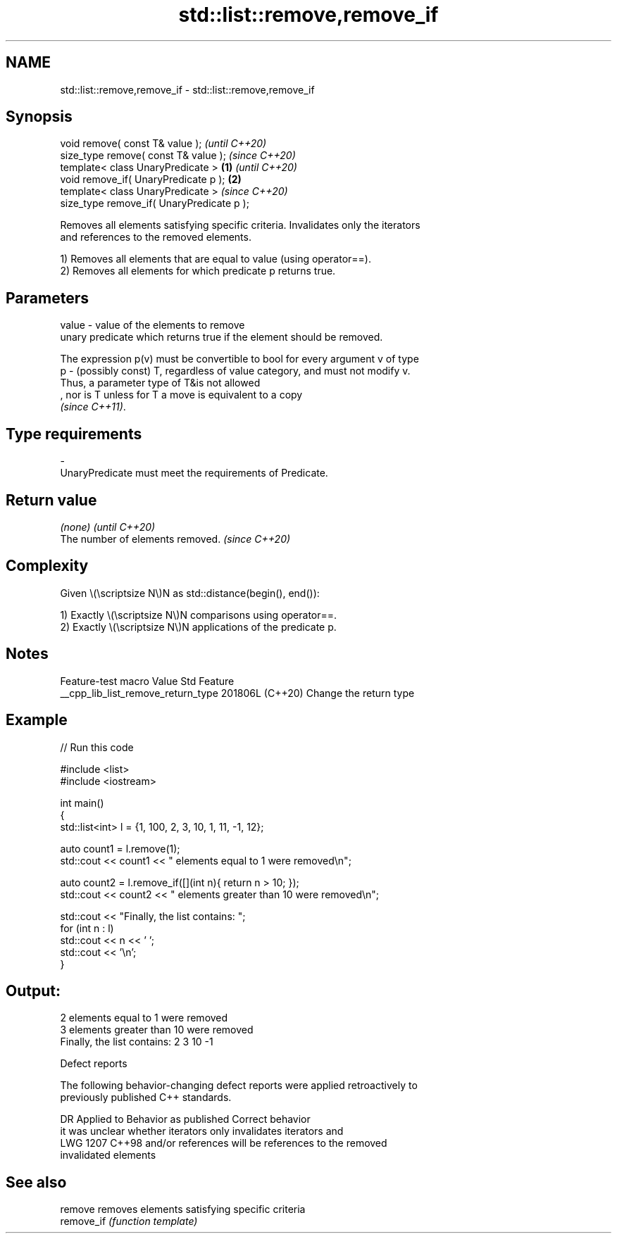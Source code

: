 .TH std::list::remove,remove_if 3 "2024.06.10" "http://cppreference.com" "C++ Standard Libary"
.SH NAME
std::list::remove,remove_if \- std::list::remove,remove_if

.SH Synopsis
   void remove( const T& value );                   \fI(until C++20)\fP
   size_type remove( const T& value );              \fI(since C++20)\fP
   template< class UnaryPredicate >         \fB(1)\fP                   \fI(until C++20)\fP
   void remove_if( UnaryPredicate p );          \fB(2)\fP
   template< class UnaryPredicate >                               \fI(since C++20)\fP
   size_type remove_if( UnaryPredicate p );

   Removes all elements satisfying specific criteria. Invalidates only the iterators
   and references to the removed elements.

   1) Removes all elements that are equal to value (using operator==).
   2) Removes all elements for which predicate p returns true.

.SH Parameters

   value - value of the elements to remove
           unary predicate which returns true if the element should be removed.

           The expression p(v) must be convertible to bool for every argument v of type
   p     - (possibly const) T, regardless of value category, and must not modify v.
           Thus, a parameter type of T&is not allowed
           , nor is T unless for T a move is equivalent to a copy
           \fI(since C++11)\fP.
.SH Type requirements
   -
   UnaryPredicate must meet the requirements of Predicate.

.SH Return value

   \fI(none)\fP                          \fI(until C++20)\fP
   The number of elements removed. \fI(since C++20)\fP

.SH Complexity

   Given \\(\\scriptsize N\\)N as std::distance(begin(), end()):

   1) Exactly \\(\\scriptsize N\\)N comparisons using operator==.
   2) Exactly \\(\\scriptsize N\\)N applications of the predicate p.

.SH Notes

          Feature-test macro          Value    Std          Feature
   __cpp_lib_list_remove_return_type 201806L (C++20) Change the return type

.SH Example


// Run this code

 #include <list>
 #include <iostream>

 int main()
 {
     std::list<int> l = {1, 100, 2, 3, 10, 1, 11, -1, 12};

     auto count1 = l.remove(1);
     std::cout << count1 << " elements equal to 1 were removed\\n";

     auto count2 = l.remove_if([](int n){ return n > 10; });
     std::cout << count2 << " elements greater than 10 were removed\\n";

     std::cout << "Finally, the list contains: ";
     for (int n : l)
         std::cout << n << ' ';
     std::cout << '\\n';
 }

.SH Output:

 2 elements equal to 1 were removed
 3 elements greater than 10 were removed
 Finally, the list contains: 2 3 10 -1

  Defect reports

   The following behavior-changing defect reports were applied retroactively to
   previously published C++ standards.

      DR    Applied to       Behavior as published              Correct behavior
                       it was unclear whether iterators  only invalidates iterators and
   LWG 1207 C++98      and/or references will be         references to the removed
                       invalidated                       elements

.SH See also

   remove    removes elements satisfying specific criteria
   remove_if \fI(function template)\fP
